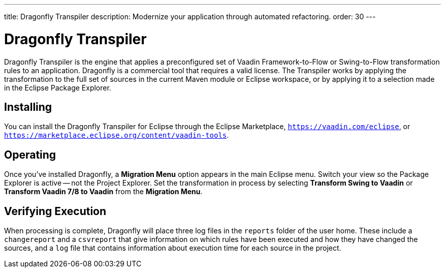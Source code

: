 ---
title: Dragonfly Transpiler
description: Modernize your application through automated refactoring.
order: 30
---

pass:[<!-- vale Vaadin.ProductName = NO -->]


= Dragonfly Transpiler

Dragonfly Transpiler is the engine that applies a preconfigured set of Vaadin Framework-to-Flow or Swing-to-Flow transformation rules to an application. Dragonfly is a commercial tool that requires a valid license. The Transpiler works by applying the transformation to the full set of sources in the current Maven module or Eclipse workspace, or by applying it to a selection made in the Eclipse Package Explorer.


== Installing

You can install the Dragonfly Transpiler for Eclipse through the Eclipse Marketplace, `https://vaadin.com/eclipse`, or `https://marketplace.eclipse.org/content/vaadin-tools`.


== Operating

pass:[<!-- vale Vaadin.Versions = NO -->]

Once you've installed Dragonfly, a [guibutton]*Migration Menu* option appears in the main Eclipse menu. Switch your view so the Package Explorer is active -- not the Project Explorer. Set the transformation in process by selecting [guibutton]*Transform Swing to Vaadin* or [guibutton]*Transform Vaadin 7/8 to Vaadin* from the [guibutton]*Migration Menu*.


== Verifying Execution

When processing is complete, Dragonfly will place three log files in the `reports` folder of the user home. These include a `changereport` and a `csvreport` that give information on which rules have been executed and how they have changed the sources, and a `log` file that contains information about execution time for each source in the project.

pass:[<!-- vale Vaadin.ProductName = YES -->]
pass:[<!-- vale Vaadin.Versions = YES -->]
